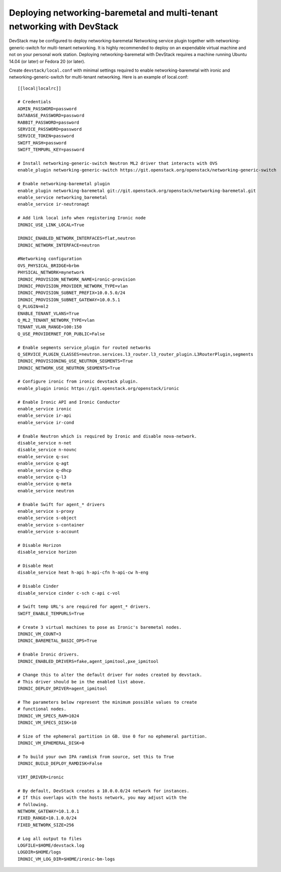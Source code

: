 Deploying networking-baremetal and multi-tenant networking with DevStack
~~~~~~~~~~~~~~~~~~~~~~~~~~~~~~~~~~~~~~~~~~~~~~~~~~~~~~~~~~~~~~~~~~~~~~~~

DevStack may be configured to deploy networking-baremetal Networking service
plugin together with networking-generic-switch for multi-tenant networking.
It is highly recommended to deploy on an expendable virtual machine and not on
your personal work station. Deploying networking-baremetal with DevStack
requires a machine running Ubuntu 14.04 (or later) or Fedora 20 (or later).

.. seealso::

    http://docs.openstack.org/devstack/latest

Create ``devstack/local.conf`` with minimal settings required to enable
networking-baremetal with ironic and networking-generic-switch for
multi-tenant networking. Here is an example of local.conf::


    [[local|localrc]]

    # Credentials
    ADMIN_PASSWORD=password
    DATABASE_PASSWORD=password
    RABBIT_PASSWORD=password
    SERVICE_PASSWORD=password
    SERVICE_TOKEN=password
    SWIFT_HASH=password
    SWIFT_TEMPURL_KEY=password

    # Install networking-generic-switch Neutron ML2 driver that interacts with OVS
    enable_plugin networking-generic-switch https://git.openstack.org/openstack/networking-generic-switch

    # Enable networking-baremetal plugin
    enable_plugin networking-baremetal git://git.openstack.org/openstack/networking-baremetal.git
    enable_service networking_baremetal
    enable_service ir-neutronagt

    # Add link local info when registering Ironic node
    IRONIC_USE_LINK_LOCAL=True

    IRONIC_ENABLED_NETWORK_INTERFACES=flat,neutron
    IRONIC_NETWORK_INTERFACE=neutron

    #Networking configuration
    OVS_PHYSICAL_BRIDGE=brbm
    PHYSICAL_NETWORK=mynetwork
    IRONIC_PROVISION_NETWORK_NAME=ironic-provision
    IRONIC_PROVISION_PROVIDER_NETWORK_TYPE=vlan
    IRONIC_PROVISION_SUBNET_PREFIX=10.0.5.0/24
    IRONIC_PROVISION_SUBNET_GATEWAY=10.0.5.1
    Q_PLUGIN=ml2
    ENABLE_TENANT_VLANS=True
    Q_ML2_TENANT_NETWORK_TYPE=vlan
    TENANT_VLAN_RANGE=100:150
    Q_USE_PROVIDERNET_FOR_PUBLIC=False

    # Enable segments service_plugin for routed networks
    Q_SERVICE_PLUGIN_CLASSES=neutron.services.l3_router.l3_router_plugin.L3RouterPlugin,segments
    IRONIC_PROVISIONING_USE_NEUTRON_SEGMENTS=True
    IRONIC_NETWORK_USE_NEUTRON_SEGMENTS=True

    # Configure ironic from ironic devstack plugin.
    enable_plugin ironic https://git.openstack.org/openstack/ironic

    # Enable Ironic API and Ironic Conductor
    enable_service ironic
    enable_service ir-api
    enable_service ir-cond

    # Enable Neutron which is required by Ironic and disable nova-network.
    disable_service n-net
    disable_service n-novnc
    enable_service q-svc
    enable_service q-agt
    enable_service q-dhcp
    enable_service q-l3
    enable_service q-meta
    enable_service neutron

    # Enable Swift for agent_* drivers
    enable_service s-proxy
    enable_service s-object
    enable_service s-container
    enable_service s-account

    # Disable Horizon
    disable_service horizon

    # Disable Heat
    disable_service heat h-api h-api-cfn h-api-cw h-eng

    # Disable Cinder
    disable_service cinder c-sch c-api c-vol

    # Swift temp URL's are required for agent_* drivers.
    SWIFT_ENABLE_TEMPURLS=True

    # Create 3 virtual machines to pose as Ironic's baremetal nodes.
    IRONIC_VM_COUNT=3
    IRONIC_BAREMETAL_BASIC_OPS=True

    # Enable Ironic drivers.
    IRONIC_ENABLED_DRIVERS=fake,agent_ipmitool,pxe_ipmitool

    # Change this to alter the default driver for nodes created by devstack.
    # This driver should be in the enabled list above.
    IRONIC_DEPLOY_DRIVER=agent_ipmitool

    # The parameters below represent the minimum possible values to create
    # functional nodes.
    IRONIC_VM_SPECS_RAM=1024
    IRONIC_VM_SPECS_DISK=10

    # Size of the ephemeral partition in GB. Use 0 for no ephemeral partition.
    IRONIC_VM_EPHEMERAL_DISK=0

    # To build your own IPA ramdisk from source, set this to True
    IRONIC_BUILD_DEPLOY_RAMDISK=False

    VIRT_DRIVER=ironic

    # By default, DevStack creates a 10.0.0.0/24 network for instances.
    # If this overlaps with the hosts network, you may adjust with the
    # following.
    NETWORK_GATEWAY=10.1.0.1
    FIXED_RANGE=10.1.0.0/24
    FIXED_NETWORK_SIZE=256

    # Log all output to files
    LOGFILE=$HOME/devstack.log
    LOGDIR=$HOME/logs
    IRONIC_VM_LOG_DIR=$HOME/ironic-bm-logs
